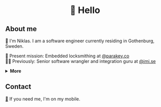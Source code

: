 #+html:<h1 align="center">🌱 Hello</h1>
** About me
🔭 I'm Niklas. I am a software engineer currently residing in Gothenburg, Sweden.

🔐 Present mission: Embedded locksmithing at [[http://parakey.co][@parakey.co]]\\
🧙‍♂️ Previously: Senior software wrangler and integration guru at [[http://imi.se][@imi.se]]

#+html:<details>
#+html:<summary><b>More</b></summary>
I am most enthusiastic about high-performance, low-level code, but I also have experience in developing applications for software integration between large scale enterprise systems using tools such as Apache Camel for stream processing and ActiveMQ for message queueing, and full-stack web development with Java and C based backends with frontends relying on Bootstrap and jQuery.

I have also worked with database optimization, primarily with Oracle databases, and Unix systems management and configuration focusing on Linux and IBM AIX.

[[https://github.com/niklasva/dotfiles/blob/main/emacs/.config/emacs/config.org][🛀]] My hobbies are Emacs and just kickin it. ✨
#+html:</details>
** Contact
[[https://www.youtube.com/watch?v=wj5UJ7vdVIw][💬]] If you need me, I'm on my mobile.

